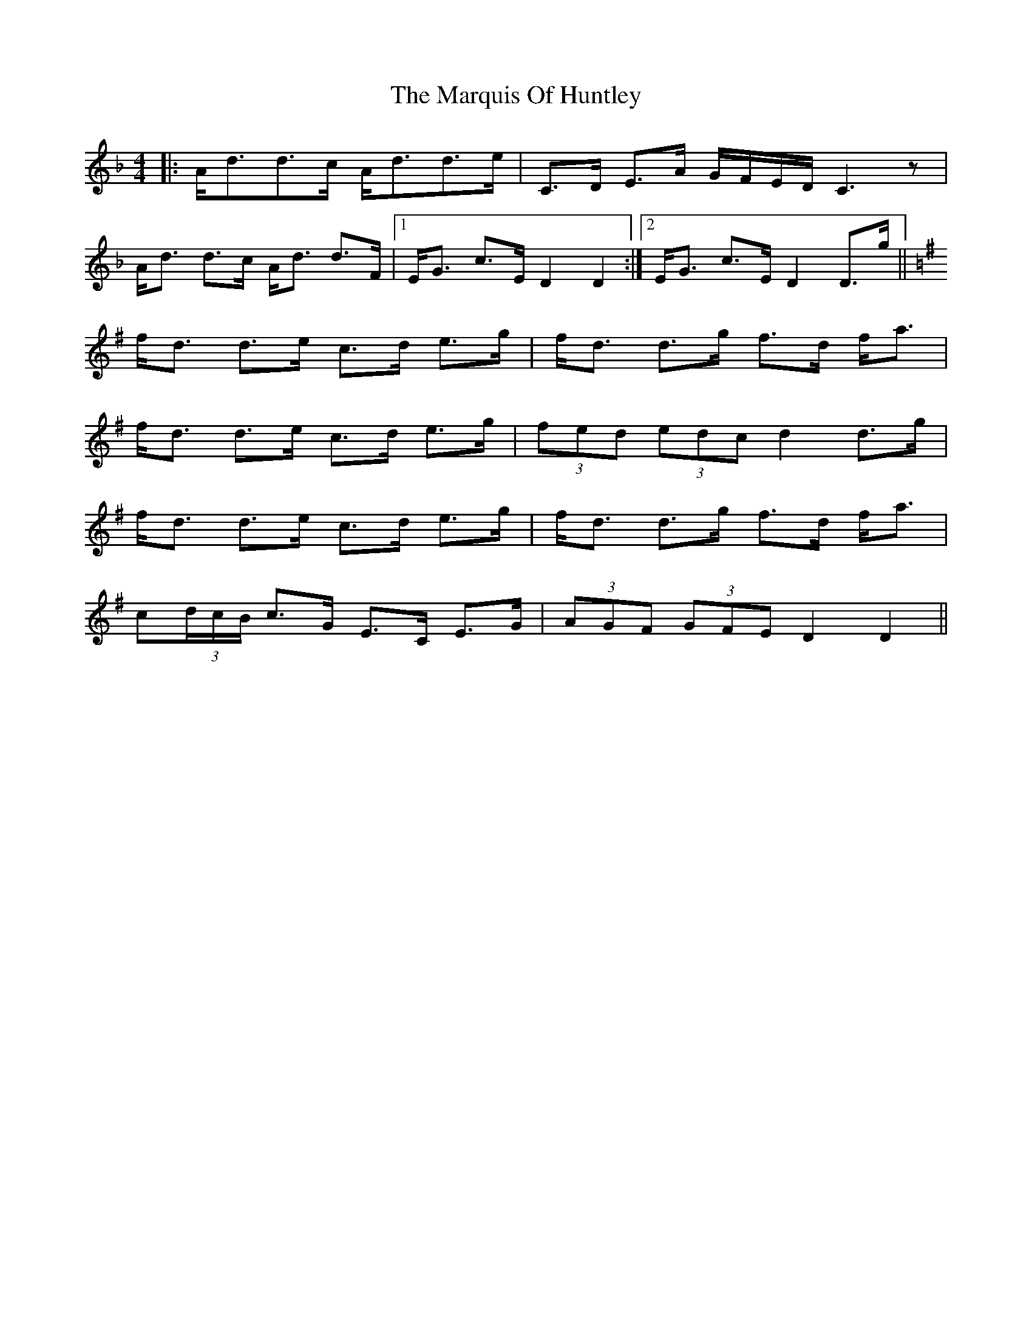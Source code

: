 X: 25599
T: Marquis Of Huntley, The
R: strathspey
M: 4/4
K: Dminor
|:A<dd>c A<dd>e|C>D E>A G/F/E/D/ C3z|
A<d d>c A<d d>F|1 E<G c>E D2 D2:|2 E<G c>E D2 D>g||
K:Dmix
f<d d>e c>d e>g|f<d d>g f>d f<a|
f<d d>e c>d e>g|(3fed (3edc d2 d>g|
f<d d>e c>d e>g|f<d d>g f>d f<a|
c(3d/c/B/ c>G E>C E>G|(3AGF (3GFE D2 D2||

